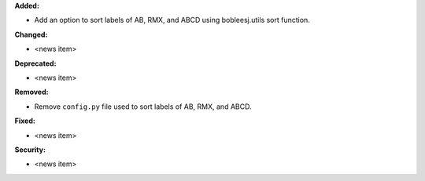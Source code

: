**Added:**

* Add an option to sort labels of AB, RMX, and ABCD using bobleesj.utils sort function.

**Changed:**

* <news item>

**Deprecated:**

* <news item>

**Removed:**

* Remove ``config.py`` file used to sort labels of AB, RMX, and ABCD.

**Fixed:**

* <news item>

**Security:**

* <news item>
